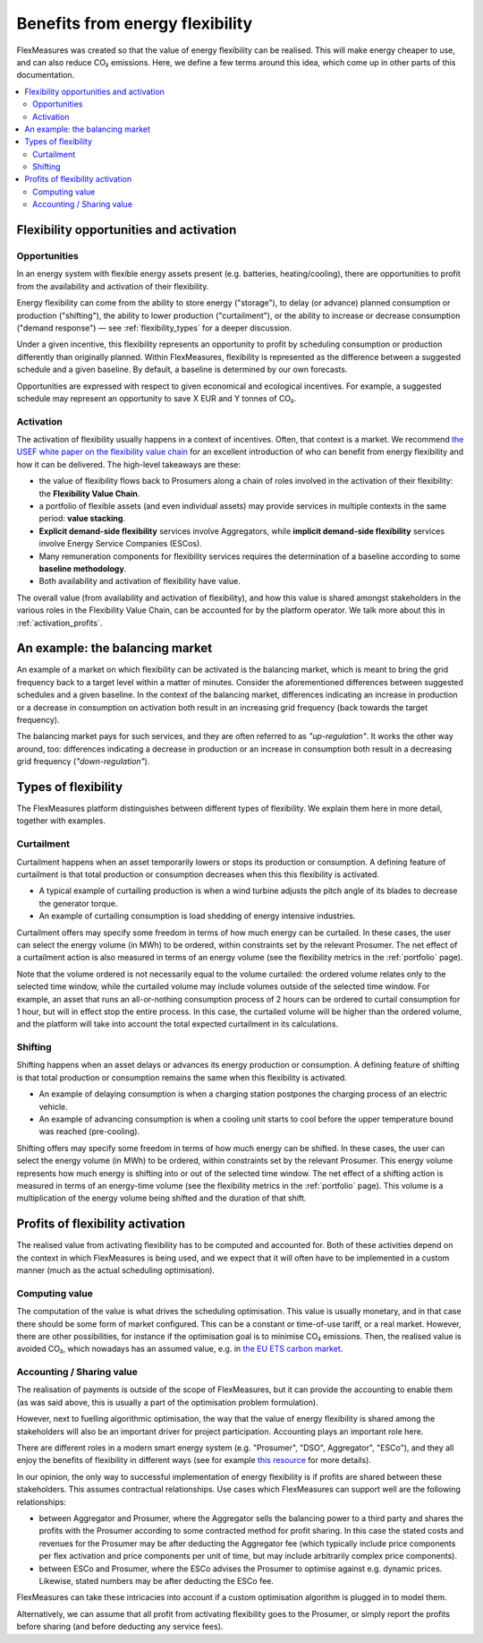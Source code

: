 .. _benefits_of_flex:

Benefits from energy flexibility
====================================

FlexMeasures was created so that the value of energy flexibility can be realised.
This will make energy cheaper to use, and can also reduce CO₂ emissions.
Here, we define a few terms around this idea, which come up in other parts of this documentation.

.. contents::
    :local:
    :depth: 2


Flexibility opportunities and activation
-----------------------------------------

Opportunities
^^^^^^^^^^^^^^

In an energy system with flexible energy assets present (e.g. batteries, heating/cooling), there are
opportunities to profit from the availability and activation of their flexibility.

Energy flexibility can come from the ability to store energy ("storage"), to delay (or advance) planned consumption or production ("shifting"), the ability to lower production ("curtailment"), or the ability to increase or decrease consumption ("demand response") ― see :ref:`flexibility_types` for a deeper discussion.

Under a given incentive, this flexibility represents an opportunity to profit by scheduling consumption or production differently than originally planned.
Within FlexMeasures, flexibility is represented as the difference between a suggested schedule and a given baseline.
By default, a baseline is determined by our own forecasts.

Opportunities are expressed with respect to given economical and ecological incentives.
For example, a suggested schedule may represent an opportunity to save X EUR and Y tonnes of CO₂.

Activation
^^^^^^^^^^^^^^^

The activation of flexibility usually happens in a context of incentives. Often, that context is a market.
We recommend `the USEF white paper on the flexibility value chain <https://www.usef.energy/app/uploads/2018/11/USEF-White-paper-Flexibility-Value-Chain-2018-version-1.0_Oct18.pdf>`_ for an excellent introduction of who can benefit from energy flexibility and how it can be delivered.
The high-level takeaways are these:

- the value of flexibility flows back to Prosumers along a chain of roles involved in the activation of their flexibility: the **Flexibility Value Chain**.
- a portfolio of flexible assets (and even individual assets) may provide services in multiple contexts in the same period: **value stacking**.
- **Explicit demand-side flexibility** services involve Aggregators, while **implicit demand-side flexibility** services involve Energy Service Companies (ESCos).
- Many remuneration components for flexibility services requires the determination of a baseline according to some **baseline methodology**.
- Both availability and activation of flexibility have value.

The overall value (from availability and activation of flexibility), and how this value is shared amongst stakeholders in the various roles in the Flexibility Value Chain, can be accounted for by the platform operator.
We talk more about this in :ref:`activation_profits`.


An example: the balancing market
----------------------------------------
An example of a market on which flexibility can be activated is the balancing market, which is meant to bring the grid frequency back to a target level within a matter of minutes.
Consider the aforementioned differences between suggested schedules and a given baseline.
In the context of the balancing market, differences indicating an increase in production or a decrease in consumption on activation both result in an increasing grid frequency (back towards the target frequency).

The balancing market pays for such services, and they are often referred to as `"up-regulation"`.
It works the other way around, too: differences indicating a decrease in production or an increase in consumption both result in a decreasing grid frequency (`"down-regulation"`).


.. _flexibility_types:

Types of flexibility
--------------------------------------

The FlexMeasures platform distinguishes between different types of flexibility. We explain them here in more detail, together with examples.


Curtailment
^^^^^^^^^^^^^^

Curtailment happens when an asset temporarily lowers or stops its production or consumption.
A defining feature of curtailment is that total production or consumption decreases when this this flexibility is activated.

- A typical example of curtailing production is when a wind turbine adjusts the pitch angle of its blades to decrease the generator torque.
- An example of curtailing consumption is load shedding of energy intensive industries.

Curtailment offers may specify some freedom in terms of how much energy can be curtailed.
In these cases, the user can select the energy volume (in MWh) to be ordered, within constraints set by the relevant Prosumer.
The net effect of a curtailment action is also measured in terms of an energy volume (see the flexibility metrics in the :ref:`portfolio` page).

Note that the volume ordered is not necessarily equal to the volume curtailed:
the ordered volume relates only to the selected time window, while the curtailed volume may include volumes outside of the selected time window.
For example, an asset that runs an all-or-nothing consumption process of 2 hours can be ordered to curtail consumption for 1 hour, but will in effect stop the entire process.
In this case, the curtailed volume will be higher than the ordered volume, and the platform will take into account the total expected curtailment in its calculations.

Shifting
^^^^^^^^^^^^^^

Shifting happens when an asset delays or advances its energy production or consumption.
A defining feature of shifting is that total production or consumption remains the same when this flexibility is activated.

- An example of delaying consumption is when a charging station postpones the charging process of an electric vehicle.
- An example of advancing consumption is when a cooling unit starts to cool before the upper temperature bound was reached (pre-cooling).

Shifting offers may specify some freedom in terms of how much energy can be shifted.
In these cases, the user can select the energy volume (in MWh) to be ordered, within constraints set by the relevant Prosumer.
This energy volume represents how much energy is shifting into or out of the selected time window.
The net effect of a shifting action is measured in terms of an energy-time volume (see the flexibility metrics in the :ref:`portfolio` page).
This volume is a multiplication of the energy volume being shifted and the duration of that shift.


.. _activation_profits:

Profits of flexibility activation
---------------

The realised value from activating flexibility has to be computed and accounted for.
Both of these activities depend on the context in which FlexMeasures is being used, and we expect that it will often have to be implemented in a custom manner (much as the actual scheduling optimisation).

.. todo:: Making it possible to configure custom scheduling and value accounting is on the roadmap for FlexMeasures.

Computing value
^^^^^^^^^^^^^^^^

The computation of the value is what drives the scheduling optimisation.
This value is usually monetary, and in that case there should be some form of market configured.
This can be a constant or time-of-use tariff, or a real market.
However, there are other possibilities, for instance if the optimisation goal is to minimise CO₂ emissions.
Then, the realised value is avoided CO₂, which nowadays has an assumed value, e.g. in `the EU ETS carbon market <https://ember-climate.org/data/carbon-price-viewer/>`_.


Accounting / Sharing value
^^^^^^^^^^^^^^^^^^^^^^^^^^^

The realisation of payments is outside of the scope of FlexMeasures, but it can provide the accounting to enable them (as was said above, this is usually a part of the optimisation problem formulation).

However, next to fuelling algorithmic optimisation, the way that the value of energy flexibility is shared among the stakeholders will also be an important driver for project participation. Accounting plays an important role here.

There are different roles in a modern smart energy system (e.g. "Prosumer", "DSO", Aggregator", "ESCo"),
and they all enjoy the benefits of flexibility  in different ways
(see for example `this resource <https://www.usef.energy/role-specific-benefits/>`_ for more details).

In our opinion, the only way to successful implementation of energy flexibility is if profits
are shared between these stakeholders. This assumes contractual relationships. Use cases which FlexMeasures 
can support well are the following relationships:

* between Aggregator and Prosumer, where the Aggregator sells the balancing power to a third party and shares the profits with the Prosumer according to some contracted method for profit sharing. In this case the stated costs and revenues for the Prosumer may be after deducting the Aggregator fee (which typically include price components per flex activation and price components per unit of time, but may include arbitrarily complex price components).

* between ESCo and Prosumer, where the ESCo advises the Prosumer to optimise against e.g. dynamic prices. Likewise, stated numbers may be after deducting the ESCo fee.

FlexMeasures can take these intricacies into account if a custom optimisation algorithm is plugged in to model them.

Alternatively, we can assume that all profit from activating flexibility goes to the Prosumer, or simply report the profits before sharing (and before deducting any service fees).
